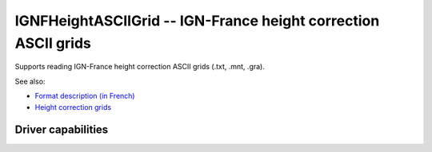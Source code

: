 .. _raster.ignfheightasciigrid:

================================================================================
IGNFHeightASCIIGrid -- IGN-France height correction ASCII grids
================================================================================

.. shortname:: IGNFHeightASCIIGrid

.. versionadded:: 2.4

Supports reading IGN-France height correction ASCII grids (.txt, .mnt,
.gra).

See also:

-  `Format description (in
   French) <https://geodesie.ign.fr/contenu/fichiers/documentation/grilles/notices/Grilles-MNT-TXT_Formats.pdf>`__
-  `Height correction
   grids <https://geodesie.ign.fr/index.php?page=grilles>`__


Driver capabilities
-------------------

.. supports_georeferencing::

.. supports_virtualio::
